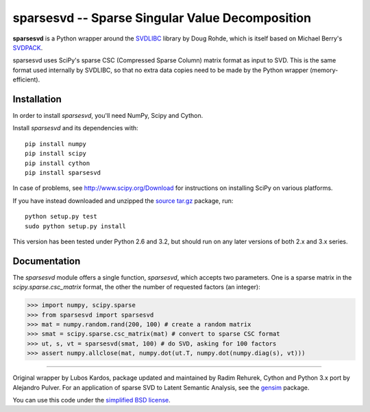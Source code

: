 =================================================
sparsesvd -- Sparse Singular Value Decomposition
=================================================

**sparsesvd** is a Python wrapper around the `SVDLIBC <http://tedlab.mit.edu/~dr/SVDLIBC/>`_
library by Doug Rohde, which is itself based on Michael Berry's `SVDPACK <http://www.netlib.org/svdpack/>`_.

sparsesvd uses SciPy's sparse CSC (Compressed Sparse Column) matrix format as input to SVD.
This is the same format used internally by SVDLIBC, so that no extra data copies need to be
made by the Python wrapper (memory-efficient).

Installation
------------

In order to install `sparsesvd`, you'll need NumPy, Scipy and Cython.

Install `sparsesvd` and its dependencies with::

    pip install numpy
    pip install scipy
    pip install cython
    pip install sparsesvd

In case of problems, see `<http://www.scipy.org/Download>`_ for instructions on installing
SciPy on various platforms.

If you have instead downloaded and unzipped the `source tar.gz <http://pypi.python.org/pypi/sparsesvd>`_ package, run::

    python setup.py test
    sudo python setup.py install

This version has been tested under Python 2.6 and 3.2, but should run on any
later versions of both 2.x and 3.x series.

Documentation
--------------

The `sparsesvd` module offers a single function, `sparsesvd`, which accepts two parameters.
One is a sparse matrix in the `scipy.sparse.csc_matrix` format, the other the number
of requested factors (an integer):

>>> import numpy, scipy.sparse
>>> from sparsesvd import sparsesvd
>>> mat = numpy.random.rand(200, 100) # create a random matrix
>>> smat = scipy.sparse.csc_matrix(mat) # convert to sparse CSC format
>>> ut, s, vt = sparsesvd(smat, 100) # do SVD, asking for 100 factors
>>> assert numpy.allclose(mat, numpy.dot(ut.T, numpy.dot(numpy.diag(s), vt)))


-------

Original wrapper by Lubos Kardos, package updated and maintained by Radim Rehurek, Cython and Python 3.x port by Alejandro Pulver. For an application of sparse SVD to Latent Semantic Analysis, see the `gensim <http://pypi.python.org/pypi/gensim>`_ package.

You can use this code under the `simplified BSD license <http://www.opensource.org/licenses/bsd-license.php>`_.
